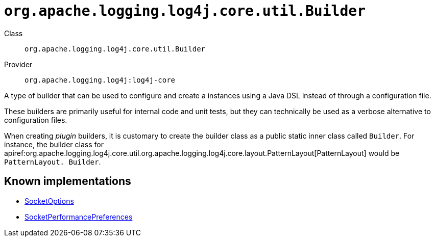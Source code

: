 ////
Licensed to the Apache Software Foundation (ASF) under one or more
contributor license agreements. See the NOTICE file distributed with
this work for additional information regarding copyright ownership.
The ASF licenses this file to You under the Apache License, Version 2.0
(the "License"); you may not use this file except in compliance with
the License. You may obtain a copy of the License at

    https://www.apache.org/licenses/LICENSE-2.0

Unless required by applicable law or agreed to in writing, software
distributed under the License is distributed on an "AS IS" BASIS,
WITHOUT WARRANTIES OR CONDITIONS OF ANY KIND, either express or implied.
See the License for the specific language governing permissions and
limitations under the License.
////

[#org_apache_logging_log4j_core_util_Builder]
= `org.apache.logging.log4j.core.util.Builder`

Class:: `org.apache.logging.log4j.core.util.Builder`
Provider:: `org.apache.logging.log4j:log4j-core`


A type of builder that can be used to configure and create a instances using a Java DSL instead of through a configuration file.

These builders are primarily useful for internal code and unit tests, but they can technically be used as a verbose alternative to configuration files.

When creating _plugin_ builders, it is customary to create the builder class as a public static inner class called `Builder`. For instance, the builder class for apiref:org.apache.logging.log4j.core.util.org.apache.logging.log4j.core.layout.PatternLayout[PatternLayout] would be `PatternLayout. Builder`.


[#org_apache_logging_log4j_core_util_Builder-implementations]
== Known implementations

* xref:../log4j-core/org.apache.logging.log4j.core.net.SocketOptions.adoc[SocketOptions]
* xref:../log4j-core/org.apache.logging.log4j.core.net.SocketPerformancePreferences.adoc[SocketPerformancePreferences]
